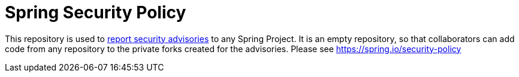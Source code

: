 = Spring Security Policy

This repository is used to https://github.com/spring-projects/security-advisories/security/advisories/new[report security advisories] to any Spring Project.
It is an empty repository, so that collaborators can add code from any repository to the private forks created for the advisories.
Please see https://spring.io/security-policy
